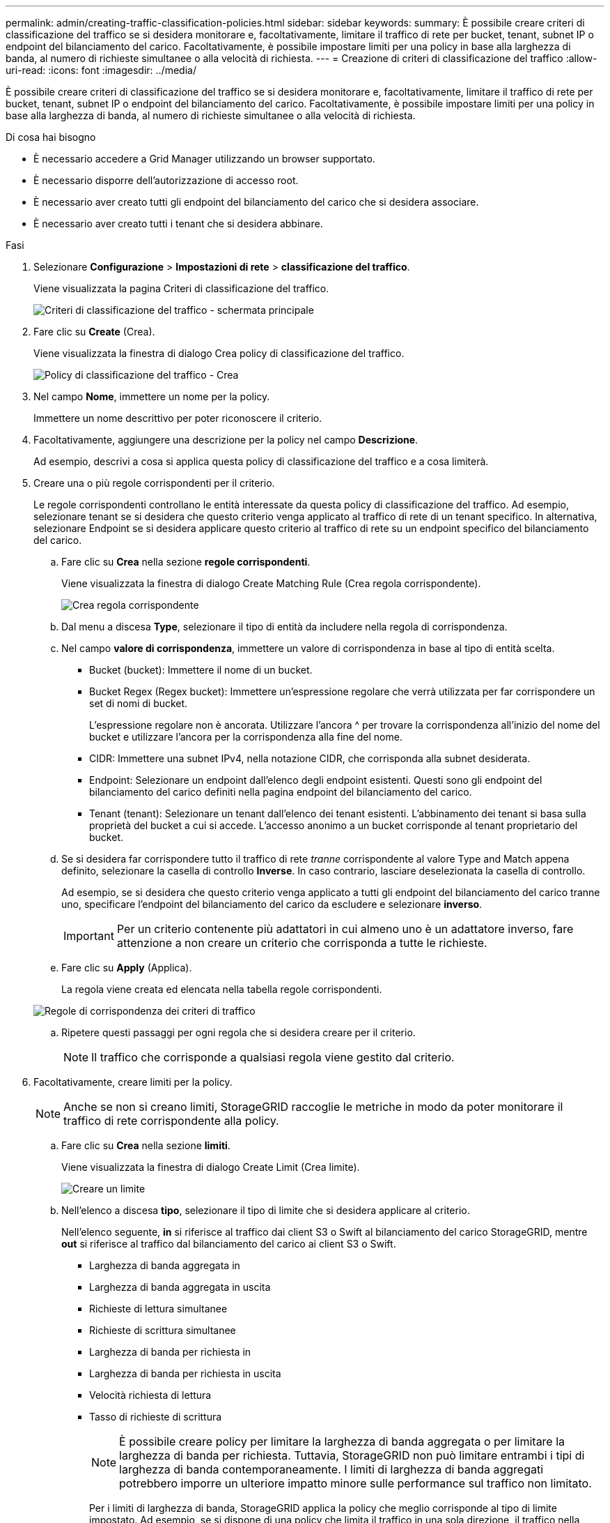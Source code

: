---
permalink: admin/creating-traffic-classification-policies.html 
sidebar: sidebar 
keywords:  
summary: È possibile creare criteri di classificazione del traffico se si desidera monitorare e, facoltativamente, limitare il traffico di rete per bucket, tenant, subnet IP o endpoint del bilanciamento del carico. Facoltativamente, è possibile impostare limiti per una policy in base alla larghezza di banda, al numero di richieste simultanee o alla velocità di richiesta. 
---
= Creazione di criteri di classificazione del traffico
:allow-uri-read: 
:icons: font
:imagesdir: ../media/


[role="lead"]
È possibile creare criteri di classificazione del traffico se si desidera monitorare e, facoltativamente, limitare il traffico di rete per bucket, tenant, subnet IP o endpoint del bilanciamento del carico. Facoltativamente, è possibile impostare limiti per una policy in base alla larghezza di banda, al numero di richieste simultanee o alla velocità di richiesta.

.Di cosa hai bisogno
* È necessario accedere a Grid Manager utilizzando un browser supportato.
* È necessario disporre dell'autorizzazione di accesso root.
* È necessario aver creato tutti gli endpoint del bilanciamento del carico che si desidera associare.
* È necessario aver creato tutti i tenant che si desidera abbinare.


.Fasi
. Selezionare *Configurazione* > *Impostazioni di rete* > *classificazione del traffico*.
+
Viene visualizzata la pagina Criteri di classificazione del traffico.

+
image::../media/traffic_classification_policies_main_screen.png[Criteri di classificazione del traffico - schermata principale]

. Fare clic su *Create* (Crea).
+
Viene visualizzata la finestra di dialogo Crea policy di classificazione del traffico.

+
image::../media/traffic_classification_policy_create.png[Policy di classificazione del traffico - Crea]

. Nel campo *Nome*, immettere un nome per la policy.
+
Immettere un nome descrittivo per poter riconoscere il criterio.

. Facoltativamente, aggiungere una descrizione per la policy nel campo *Descrizione*.
+
Ad esempio, descrivi a cosa si applica questa policy di classificazione del traffico e a cosa limiterà.

. Creare una o più regole corrispondenti per il criterio.
+
Le regole corrispondenti controllano le entità interessate da questa policy di classificazione del traffico. Ad esempio, selezionare tenant se si desidera che questo criterio venga applicato al traffico di rete di un tenant specifico. In alternativa, selezionare Endpoint se si desidera applicare questo criterio al traffico di rete su un endpoint specifico del bilanciamento del carico.

+
.. Fare clic su *Crea* nella sezione *regole corrispondenti*.
+
Viene visualizzata la finestra di dialogo Create Matching Rule (Crea regola corrispondente).

+
image::../media/traffic_classification_policy_create_matching_rule.png[Crea regola corrispondente]

.. Dal menu a discesa *Type*, selezionare il tipo di entità da includere nella regola di corrispondenza.
.. Nel campo *valore di corrispondenza*, immettere un valore di corrispondenza in base al tipo di entità scelta.
+
*** Bucket (bucket): Immettere il nome di un bucket.
*** Bucket Regex (Regex bucket): Immettere un'espressione regolare che verrà utilizzata per far corrispondere un set di nomi di bucket.
+
L'espressione regolare non è ancorata. Utilizzare l'ancora {caret} per trovare la corrispondenza all'inizio del nome del bucket e utilizzare l'ancora per la corrispondenza alla fine del nome.

*** CIDR: Immettere una subnet IPv4, nella notazione CIDR, che corrisponda alla subnet desiderata.
*** Endpoint: Selezionare un endpoint dall'elenco degli endpoint esistenti. Questi sono gli endpoint del bilanciamento del carico definiti nella pagina endpoint del bilanciamento del carico.
*** Tenant (tenant): Selezionare un tenant dall'elenco dei tenant esistenti. L'abbinamento dei tenant si basa sulla proprietà del bucket a cui si accede. L'accesso anonimo a un bucket corrisponde al tenant proprietario del bucket.


.. Se si desidera far corrispondere tutto il traffico di rete _tranne_ corrispondente al valore Type and Match appena definito, selezionare la casella di controllo *Inverse*. In caso contrario, lasciare deselezionata la casella di controllo.
+
Ad esempio, se si desidera che questo criterio venga applicato a tutti gli endpoint del bilanciamento del carico tranne uno, specificare l'endpoint del bilanciamento del carico da escludere e selezionare *inverso*.

+

IMPORTANT: Per un criterio contenente più adattatori in cui almeno uno è un adattatore inverso, fare attenzione a non creare un criterio che corrisponda a tutte le richieste.

.. Fare clic su *Apply* (Applica).
+
La regola viene creata ed elencata nella tabella regole corrispondenti.

+
image::../media/traffic_classification_policy_rules.png[Regole di corrispondenza dei criteri di traffico]

.. Ripetere questi passaggi per ogni regola che si desidera creare per il criterio.
+

NOTE: Il traffico che corrisponde a qualsiasi regola viene gestito dal criterio.



. Facoltativamente, creare limiti per la policy.
+

NOTE: Anche se non si creano limiti, StorageGRID raccoglie le metriche in modo da poter monitorare il traffico di rete corrispondente alla policy.

+
.. Fare clic su *Crea* nella sezione *limiti*.
+
Viene visualizzata la finestra di dialogo Create Limit (Crea limite).

+
image::../media/traffic_classification_policy_create_limit.png[Creare un limite]

.. Nell'elenco a discesa *tipo*, selezionare il tipo di limite che si desidera applicare al criterio.
+
Nell'elenco seguente, *in* si riferisce al traffico dai client S3 o Swift al bilanciamento del carico StorageGRID, mentre *out* si riferisce al traffico dal bilanciamento del carico ai client S3 o Swift.

+
*** Larghezza di banda aggregata in
*** Larghezza di banda aggregata in uscita
*** Richieste di lettura simultanee
*** Richieste di scrittura simultanee
*** Larghezza di banda per richiesta in
*** Larghezza di banda per richiesta in uscita
*** Velocità richiesta di lettura
*** Tasso di richieste di scrittura
+
[NOTE]
====
È possibile creare policy per limitare la larghezza di banda aggregata o per limitare la larghezza di banda per richiesta. Tuttavia, StorageGRID non può limitare entrambi i tipi di larghezza di banda contemporaneamente. I limiti di larghezza di banda aggregati potrebbero imporre un ulteriore impatto minore sulle performance sul traffico non limitato.

====
+
Per i limiti di larghezza di banda, StorageGRID applica la policy che meglio corrisponde al tipo di limite impostato. Ad esempio, se si dispone di una policy che limita il traffico in una sola direzione, il traffico nella direzione opposta sarà illimitato, anche se il traffico corrisponde a criteri aggiuntivi con limiti di larghezza di banda. StorageGRID implementa le corrispondenze "`Best`" per i limiti di larghezza di banda nel seguente ordine:

+
**** Indirizzo IP esatto (/32 mask)
**** Nome esatto del bucket
**** Regex. Bucket
**** Tenant
**** Endpoint
**** Corrispondenze CIDR non esatte (non /32)
**** Corrispondenze inverse




.. Nel campo *valore*, immettere un valore numerico per il tipo di limite scelto.
+
Le unità previste vengono visualizzate quando si seleziona un limite.

.. Fare clic su *Apply* (Applica).
+
Il limite viene creato ed è elencato nella tabella dei limiti.

+
image::../media/traffic_classification_policy_limits.png[Limiti delle policy sul traffico]

.. Ripetere questi passaggi per ciascun limite che si desidera aggiungere al criterio.
+
Ad esempio, se si desidera creare un limite di larghezza di banda di 40 Gbps per un livello SLA, creare un limite di larghezza di banda aggregata in limite e un limite di larghezza di banda aggregato in uscita e impostare ciascuno su 40 Gbps.

+

NOTE: Per convertire megabyte al secondo in gigabit al secondo, moltiplicare per otto. Ad esempio, 125 MB/s equivale a 1,000 Mbps o 1 Gbps.



. Al termine della creazione di regole e limiti, fare clic su *Save* (Salva).
+
La policy viene salvata ed è elencata nella tabella Traffic Classification Policies (Criteri di classificazione del traffico).

+
image::../media/traffic_classification_policies_main_screen_w_examples.png[Esempio di policy sul traffico]

+
Il traffico dei client S3 e Swift viene ora gestito in base alle policy di classificazione del traffico. È possibile visualizzare i diagrammi di traffico e verificare che i criteri stiano applicando i limiti di traffico previsti.



.Informazioni correlate
link:managing-load-balancing.html["Gestione del bilanciamento del carico"]

link:viewing-network-traffic-metrics.html["Visualizzazione delle metriche del traffico di rete"]
